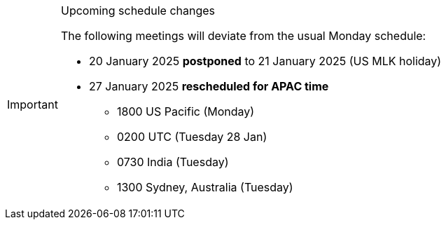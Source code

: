 [IMPORTANT] 
.Upcoming schedule changes
==== 
The following meetings will deviate from the usual Monday schedule:

* 20 January 2025 *postponed* to 21 January 2025 (US MLK holiday)
* 27 January 2025 *rescheduled for APAC time*
** 1800 US Pacific (Monday)
** 0200 UTC (Tuesday 28 Jan)
** 0730 India (Tuesday)
** 1300 Sydney, Australia (Tuesday)
====
